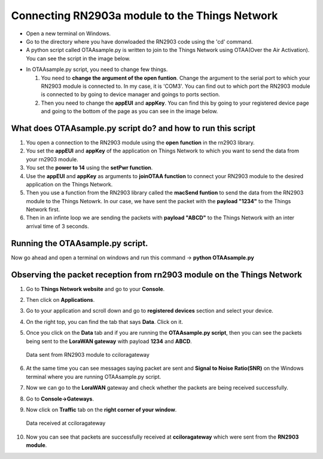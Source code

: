 **Connecting RN2903a module to the Things Network**
===================================================

* Open a new terminal on Windows.

* Go to the directory where you have donwloaded the RN2903 code using the 'cd' command.

* A python script called OTAAsample.py is written to join to the Things Network using OTAA(Over the Air Activation). You can see the script in the image below.

.. image:: pic13.png
  :width: 800
  :align: center
  :height: 400
  :alt: Alternative text

* In OTAAsample.py script, you need to change few things.

  1. You need to **change the argument of the open funtion**. Change the argument to the serial port to which your RN2903 module is connected to. In my case, it is 'COM3'. You can find out to which port the RN2903 module is connected to by going to device manager and goings to ports section.

  2. Then you need to change the **appEUI** and **appKey**. You can find this by going to your registered device page and going to the bottom of the page as you can see in the image below.

.. image:: pic12.png
  :width: 800
  :align: center
  :height: 400
  :alt: Alternative text



**What does OTAAsample.py script do? and how to run this script**
+++++++++++++++++++++++++++++++++++++++++++++++++++++++++++++++++

1. You open a connection to the RN2903 module using the **open function** in the rn2903 library.

2. You set the **appEUI** and **appKey** of the application on Things Network to which you want to send the data from your rn2903 module.

3. You set the **power to 14** using the **setPwr function**.

4. Use the **appEUI** and **appKey** as arguments to **joinOTAA function** to connect your RN2903 module to the desired application on the Things Network.

5. Then you use a function from the RN2903 library called the **macSend funtion** to send the data from the RN2903 module to the Things Netowrk. In our case, we have sent the packet with the **payload "1234"** to the Things Network first.

6. Then in an infinte loop we are sending the packets with **payload "ABCD"** to the Things Network with an inter arrival time of 3 seconds.


**Running the OTAAsample.py script.**
+++++++++++++++++++++++++++++++++++++

Now go ahead and open a terminal on windows and run this command -> **python OTAAsample.py**

**Observing the packet reception from rn2903 module on the Things Network**
+++++++++++++++++++++++++++++++++++++++++++++++++++++++++++++++++++++++++++

1. Go to **Things Network website** and go to your **Console**.

2. Then click on **Applications**. 

3. Go to your application and scroll down and go to **registered devices** section and select your device.

4. On the right top, you can find the tab that says **Data**. Click on it. 

5. Once you click on the **Data** tab and if you are running the **OTAAsample.py script**, then you can see the packets being sent to the **LoraWAN gateway** with payload **1234** and **ABCD**.
 
   .. figure:: pic14.png
     :width: 800
     :align: center
     :height: 400
     :alt: Alternative text
 
     Data sent from RN2903 module to cciloragateway

6. At the same time you can see messages saying packet are sent and **Signal to Noise Ratio(SNR)** on the Windows terminal where you are running OTAAsample.py script.

7. Now we can go to the **LoraWAN** gateway and check whether the packets are being received successfully. 

8. Go to **Console->Gateways**.

9. Now click on **Traffic** tab on the **right corner of your window**. 
   
   .. figure:: pic15.png
     :width: 800
     :align: center
     :height: 400
     :alt: Alternative text

     Data received at cciloragateway

10. Now you can see that packets are successfully received at **cciloragateway** which were sent from the **RN2903 module**. 


  

